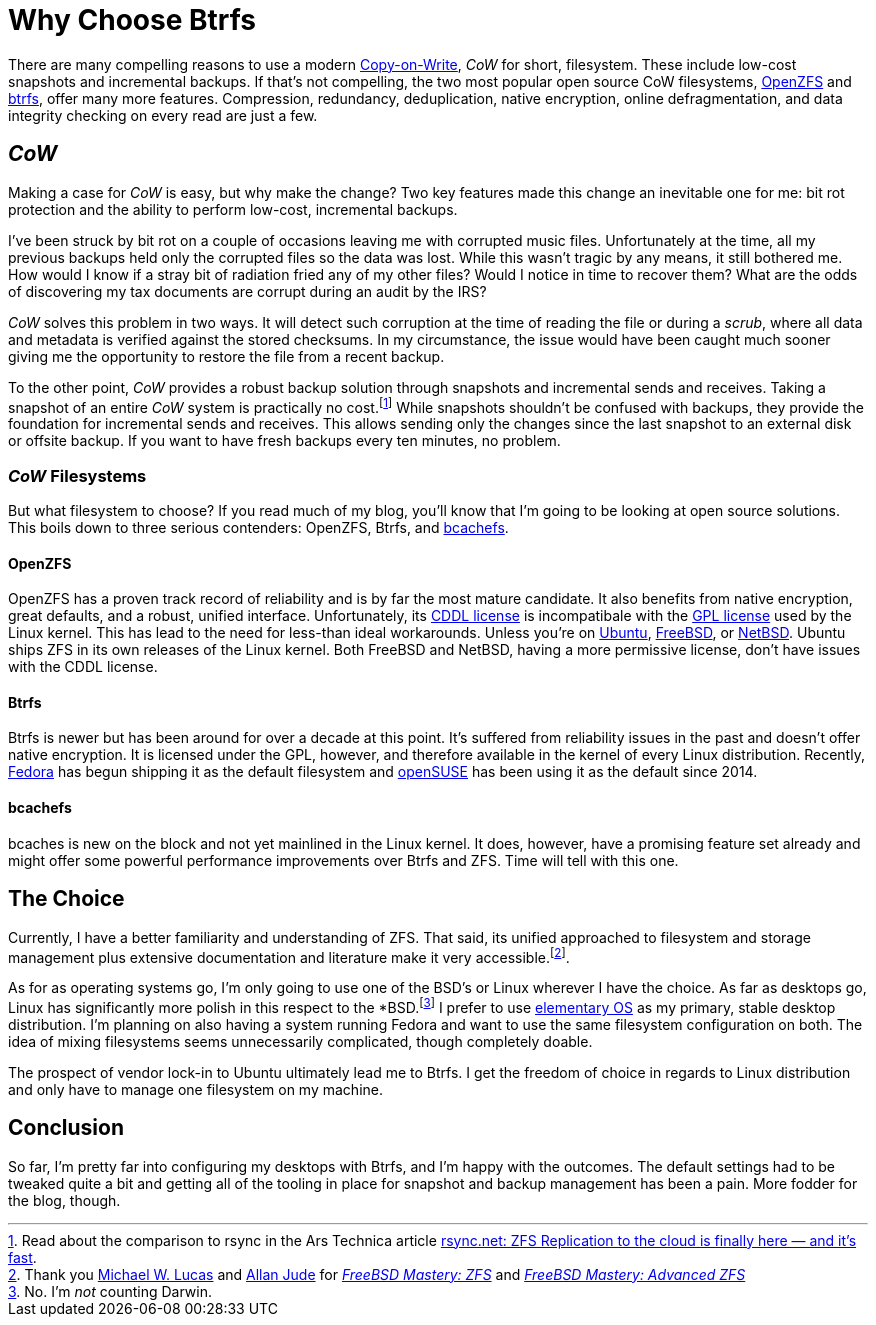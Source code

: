 = Why Choose Btrfs
:page-layout:
:page-category: Disks
:page-tags: [bcachefs, btrfs, cow, filesystem, fedora, freebsd, linux, openzfs, opensuse, netbsd, snapshots, zfs]
:allan-jude: https://github.com/allanjude[Allan Jude]
:bcachefs: https://bcachefs.org/[bcachefs]
:btrfs: https://btrfs.wiki.kernel.org/index.php/Main_Page[btrfs]
:cow: https://en.wikipedia.org/wiki/Copy-on-write[Copy-on-Write]
:elementary-os: https://elementary.io/[elementary OS]
:fedora: https://getfedora.org/[Fedora]
:freebsd: https://www.freebsd.org/[FreeBSD]
:freebsd-mastery-zfs: https://www.tiltedwindmillpress.com/product/fmzfs/[FreeBSD Mastery: ZFS]
:freebsd-mastery-advanced-zfs: https://www.tiltedwindmillpress.com/product/fmaz/[FreeBSD Mastery: Advanced ZFS]
:michael-w-lucas: https://mwl.io/[Michael W. Lucas]
:netbsd: https://www.netbsd.org/[NetBSD]
:opensuse: https://www.opensuse.org/[openSUSE]
:openzfs: https://openzfs.org/wiki/Main_Page[OpenZFS]
:ubuntu: https://opensource.org/licenses/gpl-license[Ubuntu]

There are many compelling reasons to use a modern {cow}, _CoW_ for short, filesystem.
These include low-cost snapshots and incremental backups.
If that's not compelling, the two most popular open source CoW filesystems, {openzfs} and {btrfs}, offer many more features.
Compression, redundancy, deduplication, native encryption, online defragmentation, and data integrity checking on every read are just a few.

== _CoW_

Making a case for _CoW_ is easy, but why make the change?
Two key features made this change an inevitable one for me: bit rot protection and the ability to perform low-cost, incremental backups.

I've been struck by bit rot on a couple of occasions leaving me with corrupted music files.
Unfortunately at the time, all my previous backups held only the corrupted files so the data was lost.
While this wasn't tragic by any means, it still bothered me.
How would I know if a stray bit of radiation fried any of my other files?
Would I notice in time to recover them?
What are the odds of discovering my tax documents are corrupt during an audit by the IRS?

_CoW_ solves this problem in two ways.
It will detect such corruption at the time of reading the file or during a _scrub_, where all data and metadata is verified against the stored checksums.
In my circumstance, the issue would have been caught much sooner giving me the opportunity to restore the file from a recent backup.

To the other point, _CoW_ provides a robust backup solution through snapshots and incremental sends and receives.
Taking a snapshot of an entire _CoW_ system is practically no cost.footnote:[Read about the comparison to rsync in the Ars Technica article https://arstechnica.com/information-technology/2015/12/rsync-net-zfs-replication-to-the-cloud-is-finally-here-and-its-fast/[rsync.net: ZFS Replication to the cloud is finally here — and it’s fast].]
While snapshots shouldn't be confused with backups, they provide the foundation for incremental sends and receives.
This allows sending only the changes since the last snapshot to an external disk or offsite backup.
If you want to have fresh backups every ten minutes, no problem.

=== _CoW_ Filesystems

But what filesystem to choose?
If you read much of my blog, you'll know that I'm going to be looking at open source solutions.
This boils down to three serious contenders: OpenZFS, Btrfs, and {bcachefs}.

==== OpenZFS

OpenZFS has a proven track record of reliability and is by far the most mature candidate.
It also benefits from native encryption, great defaults, and a robust, unified interface.
Unfortunately, its https://github.com/openzfs/zfs/blob/master/LICENSE[CDDL license] is incompatibale with the https://opensource.org/licenses/gpl-license[GPL license] used by the Linux kernel.
This has lead to the need for less-than ideal workarounds.
Unless you're on {ubuntu}, {freebsd}, or {netbsd}.
Ubuntu ships ZFS in its own releases of the Linux kernel.
Both FreeBSD and NetBSD, having a more permissive license, don't have issues with the CDDL license.

==== Btrfs

Btrfs is newer but has been around for over a decade at this point.
It's suffered from reliability issues in the past and doesn't offer native encryption.
It is licensed under the GPL, however, and therefore available in the kernel of every Linux distribution.
Recently, {fedora} has begun shipping it as the default filesystem and {opensuse} has been using it as the default since 2014.

==== bcachefs

bcaches is new on the block and not yet mainlined in the Linux kernel.
It does, however, have a promising feature set already and might offer some powerful performance improvements over Btrfs and ZFS.
Time will tell with this one.

== The Choice

Currently, I have a better familiarity and understanding of ZFS.
That said, its unified approached to filesystem and storage management plus extensive documentation and literature make it very accessible.footnote:[Thank you {michael-w-lucas} and {allan-jude} for _{freebsd-mastery-zfs}_ and _{freebsd-mastery-advanced-zfs}_].

As for as operating systems go, I'm only going to use one of the BSD's or Linux wherever I have the choice.
As far as desktops go, Linux has significantly more polish in this respect to the *BSD.footnote:[No. I'm _not_ counting Darwin.]
I prefer to use {elementary-os} as my primary, stable desktop distribution.
I'm planning on also having a system running Fedora and want to use the same filesystem configuration on both.
The idea of mixing filesystems seems unnecessarily complicated, though completely doable. 

The prospect of vendor lock-in to Ubuntu ultimately lead me to Btrfs.
I get the freedom of choice in regards to Linux distribution and only have to manage one filesystem on my machine.

== Conclusion

So far, I'm pretty far into configuring my desktops with Btrfs, and I'm happy with the outcomes.
The default settings had to be tweaked quite a bit and getting all of the tooling in place for snapshot and backup management has been a pain.
More fodder for the blog, though.
